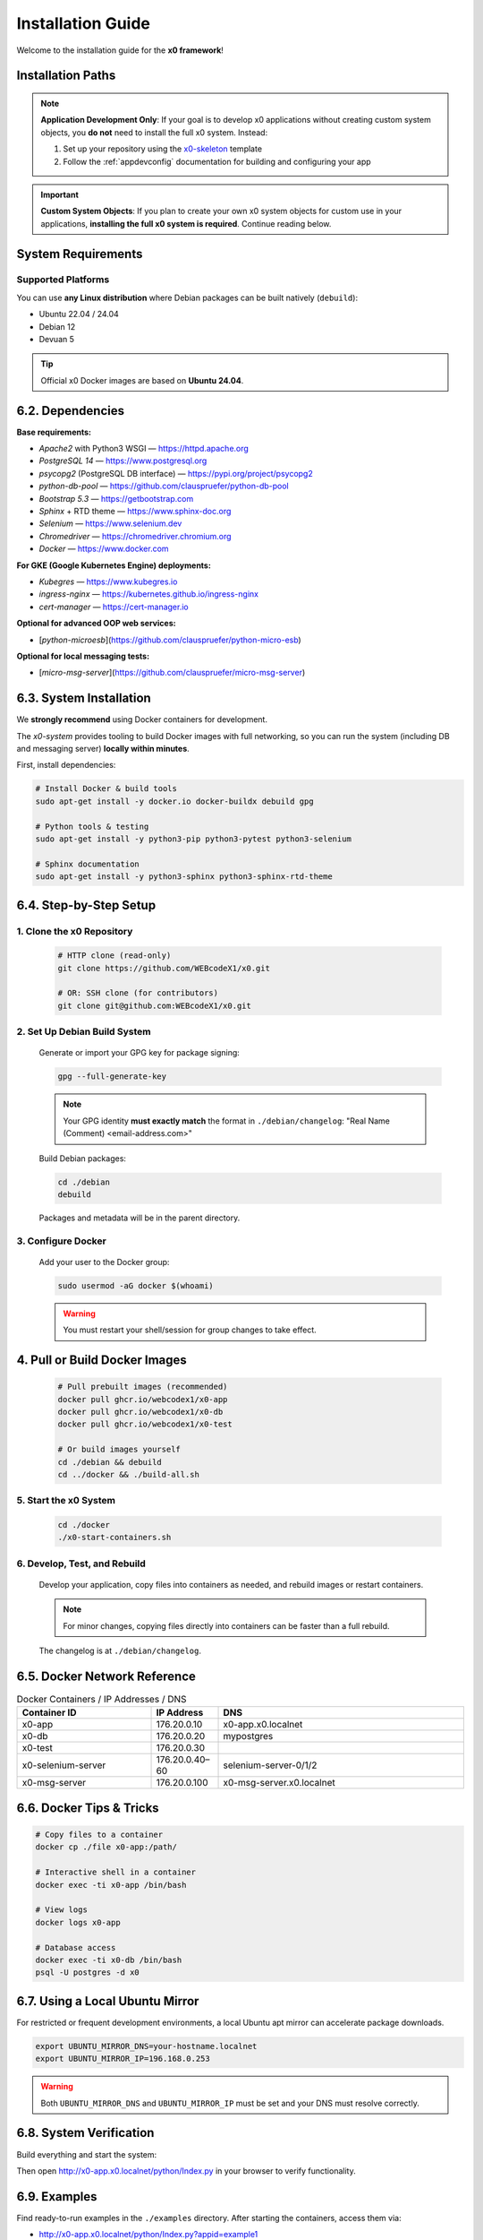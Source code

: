 .. _installation:

Installation Guide
==================

Welcome to the installation guide for the **x0 framework**!

Installation Paths
------------------

.. note::
   **Application Development Only**: If your goal is to develop x0 applications without creating custom system objects, you **do not** need to install the full x0 system. Instead:
   
   1. Set up your repository using the `x0-skeleton <https://github.com/WEBcodeX1/x0-skeleton>`_ template
   2. Follow the :ref:`appdevconfig` documentation for building and configuring your app

.. important::
   **Custom System Objects**: If you plan to create your own x0 system objects for custom use in your applications, **installing the full x0 system is required**. Continue reading below.

System Requirements
-------------------

Supported Platforms
~~~~~~~~~~~~~~~~~~~~

You can use **any Linux distribution** where Debian packages can be built natively (``debuild``):

- Ubuntu 22.04 / 24.04
- Debian 12  
- Devuan 5

.. tip::
   Official x0 Docker images are based on **Ubuntu 24.04**.

6.2. Dependencies
-----------------

**Base requirements:**

- `Apache2` with Python3 WSGI — https://httpd.apache.org
- `PostgreSQL 14` — https://www.postgresql.org
- `psycopg2` (PostgreSQL DB interface) — https://pypi.org/project/psycopg2
- `python-db-pool` — https://github.com/clauspruefer/python-db-pool
- `Bootstrap 5.3` — https://getbootstrap.com
- `Sphinx` + RTD theme — https://www.sphinx-doc.org
- `Selenium` — https://www.selenium.dev
- `Chromedriver` — https://chromedriver.chromium.org
- `Docker` — https://www.docker.com

**For GKE (Google Kubernetes Engine) deployments:**

- `Kubegres` — https://www.kubegres.io
- `ingress-nginx` — https://kubernetes.github.io/ingress-nginx
- `cert-manager` — https://cert-manager.io

**Optional for advanced OOP web services:**

- [`python-microesb`](https://github.com/clauspruefer/python-micro-esb)

**Optional for local messaging tests:**

- [`micro-msg-server`](https://github.com/clauspruefer/micro-msg-server)

6.3. System Installation
------------------------

.. highlight:: bash

We **strongly recommend** using Docker containers for development.

The *x0-system* provides tooling to build Docker images with full networking, so you can run the system (including DB and messaging server) **locally within minutes**.

First, install dependencies:

.. code-block:: bash

    # Install Docker & build tools
    sudo apt-get install -y docker.io docker-buildx debuild gpg

    # Python tools & testing
    sudo apt-get install -y python3-pip python3-pytest python3-selenium

    # Sphinx documentation
    sudo apt-get install -y python3-sphinx python3-sphinx-rtd-theme

6.4. Step-by-Step Setup
-----------------------

1. Clone the x0 Repository
~~~~~~~~~~~~~~~~~~~~~~~~~~~

   .. code-block:: bash

      # HTTP clone (read-only)
      git clone https://github.com/WEBcodeX1/x0.git

      # OR: SSH clone (for contributors)
      git clone git@github.com:WEBcodeX1/x0.git

2. Set Up Debian Build System
~~~~~~~~~~~~~~~~~~~~~~~~~~~~~~

   Generate or import your GPG key for package signing:

   .. code-block:: bash

      gpg --full-generate-key

   .. note::
      Your GPG identity **must exactly match** the format in ``./debian/changelog``: "Real Name (Comment) <email-address.com>"

   Build Debian packages:

   .. code-block:: bash

      cd ./debian
      debuild

   Packages and metadata will be in the parent directory.

3. Configure Docker
~~~~~~~~~~~~~~~~~~~

   Add your user to the Docker group:

   .. code-block:: bash

      sudo usermod -aG docker $(whoami)

   .. warning::
      You must restart your shell/session for group changes to take effect.

.. _installation_build_docker:

4. Pull or Build Docker Images
-------------------------------

   .. code-block:: bash

      # Pull prebuilt images (recommended)
      docker pull ghcr.io/webcodex1/x0-app
      docker pull ghcr.io/webcodex1/x0-db
      docker pull ghcr.io/webcodex1/x0-test

      # Or build images yourself
      cd ./debian && debuild
      cd ../docker && ./build-all.sh

5. Start the x0 System
~~~~~~~~~~~~~~~~~~~~~~

   .. code-block:: bash

      cd ./docker
      ./x0-start-containers.sh

6. Develop, Test, and Rebuild
~~~~~~~~~~~~~~~~~~~~~~~~~~~~~

   Develop your application, copy files into containers as needed, and rebuild images or restart containers.

   .. note::
      For minor changes, copying files directly into containers can be faster than a full rebuild.

   The changelog is at ``./debian/changelog``.

6.5. Docker Network Reference
-----------------------------

.. list-table:: Docker Containers / IP Addresses / DNS
   :widths: 30 15 55
   :header-rows: 1

   * - **Container ID**
     - **IP Address**
     - **DNS**
   * - x0-app
     - 176.20.0.10
     - x0-app.x0.localnet
   * - x0-db
     - 176.20.0.20
     - mypostgres
   * - x0-test
     - 176.20.0.30
     -
   * - x0-selenium-server
     - 176.20.0.40–60
     - selenium-server-0/1/2
   * - x0-msg-server
     - 176.20.0.100
     - x0-msg-server.x0.localnet

6.6. Docker Tips & Tricks
-------------------------

.. code-block:: bash

    # Copy files to a container
    docker cp ./file x0-app:/path/

    # Interactive shell in a container
    docker exec -ti x0-app /bin/bash

    # View logs
    docker logs x0-app

    # Database access
    docker exec -ti x0-db /bin/bash
    psql -U postgres -d x0

6.7. Using a Local Ubuntu Mirror
--------------------------------

For restricted or frequent development environments, a local Ubuntu apt mirror can accelerate package downloads.

.. code-block:: bash

    export UBUNTU_MIRROR_DNS=your-hostname.localnet
    export UBUNTU_MIRROR_IP=196.168.0.253

.. warning::
   Both ``UBUNTU_MIRROR_DNS`` and ``UBUNTU_MIRROR_IP`` must be set and your DNS must resolve correctly.

6.8. System Verification
------------------------

Build everything and start the system:

.. code-block:: bash
   :linenos:

    cd ./debian && debuild
    cd ../docker && ./build-all.sh
    ./x0-start-containers.sh

Then open http://x0-app.x0.localnet/python/Index.py in your browser to verify functionality.

6.9. Examples
-------------

Find ready-to-run examples in the ``./examples`` directory. After starting the containers, access them via:

- http://x0-app.x0.localnet/python/Index.py?appid=example1
- http://x0-app.x0.localnet/python/Index.py?appid=example2
- http://x0-app.x0.localnet/python/Index.py?appid=example3

See :ref:`devexamples` for details on structure and adding your own examples.

6.10. Testing & Continuous Integration
--------------------------------------

Tests are in ``./test``. The system uses **pytest** and **Selenium Server** for network-based tests, including in GKE pods.

Run tests locally after containers are running:

.. code-block:: bash

    cd ./test && python3 ./run-selenium-server.py
    sleep 10 && pytest-3

6.11. Kubernetes Deployment
---------------------------

x0 runs on GKE and Minikube with automated ingress, redundancy (Kubegres), and fail-safe DB setup.

For details, see: https://github.com/WEBcodeX1/x0/blob/main/kubernetes/README.md

6.12. Running on Windows 11
---------------------------

**x0-system** Docker containers can be run on Windows 11 Pro using Docker Desktop.

- Install Docker Desktop (with WSL2) and Git for Windows.
- Use Git Bash (Cygwin-based) for correct image loading.

.. code-block:: bash

    # Load images
    docker load < docker.x0-app.tar
    docker load < docker.x0-db.tar

    # Start containers
    cd ./docker
    ./x0-start-containers.sh

----

Congratulations! Your *x0-system* is now ready for development, testing, or deployment.
